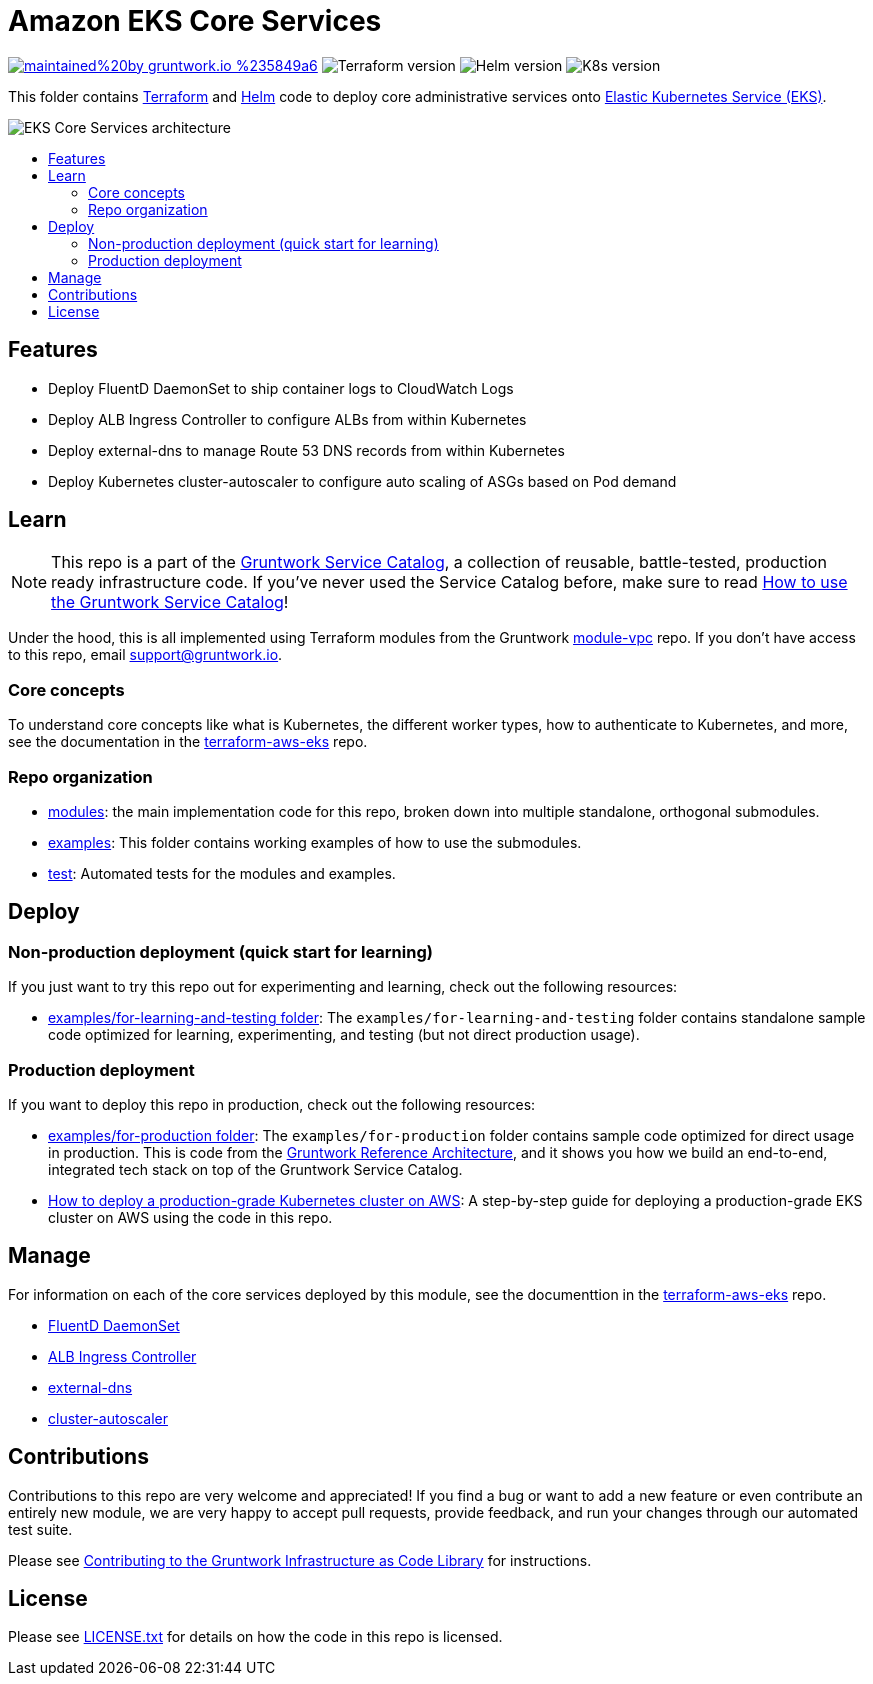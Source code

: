 :type: service
:name: Amazon EKS Core Services
:description: Deploy core administrative applications on top of Amazon EC2 Kubernetes Service (EKS)
:icon: /_docs/eks-icon.png
:category: docker-orchestration
:cloud: aws
:tags: docker, orchestration, kubernetes, containers
:license: gruntwork
:built-with: terraform, helm

// AsciiDoc TOC settings
:toc:
:toc-placement!:
:toc-title:

// GitHub specific settings. See https://gist.github.com/dcode/0cfbf2699a1fe9b46ff04c41721dda74 for details.
ifdef::env-github[]
:tip-caption: :bulb:
:note-caption: :information_source:
:important-caption: :heavy_exclamation_mark:
:caution-caption: :fire:
:warning-caption: :warning:
endif::[]

= Amazon EKS Core Services

image:https://img.shields.io/badge/maintained%20by-gruntwork.io-%235849a6.svg[link="https://gruntwork.io/?ref=repo_aws_service_catalog"]
image:https://img.shields.io/badge/tf-%3E%3D0.12.0-blue.svg[Terraform version]
image:https://img.shields.io/badge/helm-%3E%3D3.1.0-green[Helm version]
image:https://img.shields.io/badge/k8s-1.13%20~%201.15-5dbcd2[K8s version]

This folder contains https://www.terraform.io[Terraform] and https://helm.sh/[Helm] code to deploy core administrative
services onto https://docs.aws.amazon.com/eks/latest/userguide/clusters.html[Elastic Kubernetes Service (EKS)].

image::/_docs/eks-core-services-architecture.png?raw=true[EKS Core Services architecture]

toc::[]




== Features

* Deploy FluentD DaemonSet to ship container logs to CloudWatch Logs
* Deploy ALB Ingress Controller to configure ALBs from within Kubernetes
* Deploy external-dns to manage Route 53 DNS records from within Kubernetes
* Deploy Kubernetes cluster-autoscaler to configure auto scaling of ASGs based on Pod demand




== Learn

NOTE: This repo is a part of the https://gruntwork.io/service-catalog/[Gruntwork Service Catalog], a collection of
reusable, battle-tested, production ready infrastructure code. If you've never used the Service Catalog before, make
sure to read https://gruntwork.io/guides/foundations/how-to-use-gruntwork-service-catallog/[How to use the Gruntwork
Service Catalog]!

Under the hood, this is all implemented using Terraform modules from the Gruntwork
https://github.com/gruntwork-io/module-vpc[module-vpc] repo. If you don't have access to this repo, email
support@gruntwork.io.


=== Core concepts

To understand core concepts like what is Kubernetes, the different worker types, how to authenticate to Kubernetes, and
more, see the documentation in the https://github.com/gruntwork-io/terraform-aws-eks[terraform-aws-eks] repo.

=== Repo organization

* link:/modules[modules]: the main implementation code for this repo, broken down into multiple standalone, orthogonal submodules.
* link:/examples[examples]: This folder contains working examples of how to use the submodules.
* link:/test[test]: Automated tests for the modules and examples.


== Deploy

=== Non-production deployment (quick start for learning)

If you just want to try this repo out for experimenting and learning, check out the following resources:

* link:/examples/for-learning-and-testing[examples/for-learning-and-testing folder]: The
  `examples/for-learning-and-testing` folder contains standalone sample code optimized for learning, experimenting, and
  testing (but not direct production usage).

=== Production deployment

If you want to deploy this repo in production, check out the following resources:

* link:/examples/for-production[examples/for-production folder]: The `examples/for-production` folder contains sample
  code optimized for direct usage in production. This is code from the
  https://gruntwork.io/reference-architecture/:[Gruntwork Reference Architecture], and it shows you how we build an
  end-to-end, integrated tech stack on top of the Gruntwork Service Catalog.
* https://gruntwork.io/guides/kubernetes/how-to-deploy-production-grade-kubernetes-cluster-aws/#deployment_walkthrough[How to deploy a production-grade Kubernetes cluster on AWS]: A step-by-step guide for deploying a production-grade EKS cluster on AWS using the code in this repo.




== Manage

For information on each of the core services deployed by this module, see the documenttion in the
https://github.com/gruntwork-io/terraform-aws-eks[terraform-aws-eks] repo.

* https://github.com/gruntwork-io/terraform-aws-eks/tree/master/modules/eks-cloudwatch-container-logs[FluentD DaemonSet]
* https://github.com/gruntwork-io/terraform-aws-eks/blob/master/modules/eks-alb-ingress-controller[ALB Ingress Controller]
* https://github.com/gruntwork-io/terraform-aws-eks/tree/master/modules/eks-k8s-external-dns[external-dns]
* https://github.com/gruntwork-io/terraform-aws-eks/tree/master/modules/eks-k8s-cluster-autoscaler[cluster-autoscaler]





== Contributions

Contributions to this repo are very welcome and appreciated! If you find a bug or want to add a new feature or even contribute an entirely new module, we are very happy to accept pull requests, provide feedback, and run your changes through our automated test suite.

Please see https://gruntwork.io/guides/foundations/how-to-use-gruntwork-infrastructure-as-code-library/#contributing-to-the-gruntwork-infrastructure-as-code-library[Contributing to the Gruntwork Infrastructure as Code Library] for instructions.




== License

Please see link:/LICENSE.txt[LICENSE.txt] for details on how the code in this repo is licensed.

